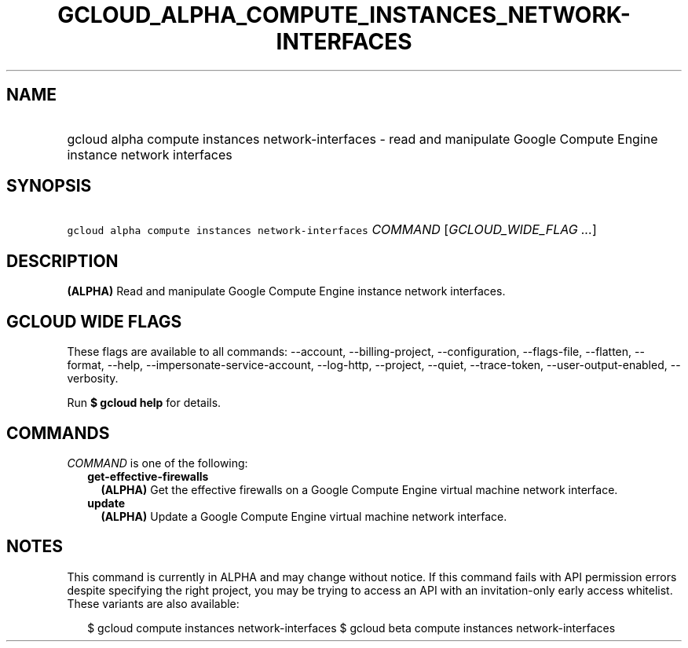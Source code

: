 
.TH "GCLOUD_ALPHA_COMPUTE_INSTANCES_NETWORK\-INTERFACES" 1



.SH "NAME"
.HP
gcloud alpha compute instances network\-interfaces \- read and manipulate Google Compute Engine instance network interfaces



.SH "SYNOPSIS"
.HP
\f5gcloud alpha compute instances network\-interfaces\fR \fICOMMAND\fR [\fIGCLOUD_WIDE_FLAG\ ...\fR]



.SH "DESCRIPTION"

\fB(ALPHA)\fR Read and manipulate Google Compute Engine instance network
interfaces.



.SH "GCLOUD WIDE FLAGS"

These flags are available to all commands: \-\-account, \-\-billing\-project,
\-\-configuration, \-\-flags\-file, \-\-flatten, \-\-format, \-\-help,
\-\-impersonate\-service\-account, \-\-log\-http, \-\-project, \-\-quiet,
\-\-trace\-token, \-\-user\-output\-enabled, \-\-verbosity.

Run \fB$ gcloud help\fR for details.



.SH "COMMANDS"

\f5\fICOMMAND\fR\fR is one of the following:

.RS 2m
.TP 2m
\fBget\-effective\-firewalls\fR
\fB(ALPHA)\fR Get the effective firewalls on a Google Compute Engine virtual
machine network interface.

.TP 2m
\fBupdate\fR
\fB(ALPHA)\fR Update a Google Compute Engine virtual machine network interface.


.RE
.sp

.SH "NOTES"

This command is currently in ALPHA and may change without notice. If this
command fails with API permission errors despite specifying the right project,
you may be trying to access an API with an invitation\-only early access
whitelist. These variants are also available:

.RS 2m
$ gcloud compute instances network\-interfaces
$ gcloud beta compute instances network\-interfaces
.RE

